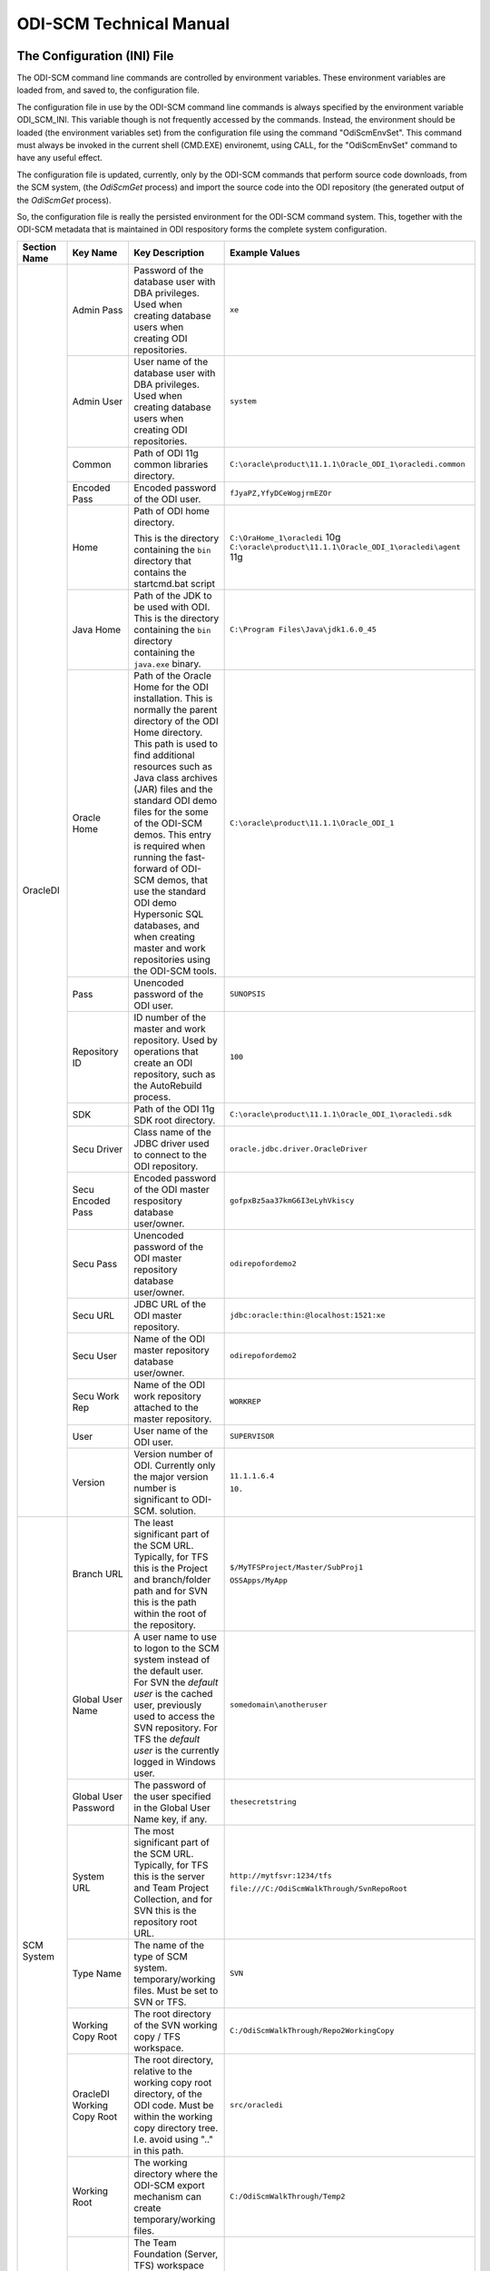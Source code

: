 ODI-SCM Technical Manual
========================

The Configuration (INI) File
----------------------------

The ODI-SCM command line commands are controlled by environment variables. These environment variables are loaded from, and saved to, the configuration file.

The configuration file in use by the ODI-SCM command line commands is always specified by the environment variable ODI_SCM_INI. This variable though is not frequently accessed by the commands. Instead, the environment should be loaded (the environment variables set) from the configuration file using the command "OdiScmEnvSet". This command must always be invoked in the current shell (CMD.EXE) environemt, using CALL, for the "OdiScmEnvSet" command to have any useful effect.

The configuration file is updated, currently, only by the ODI-SCM commands that perform source code downloads, from the SCM system, (the *OdiScmGet* 
process) and import the source code into the ODI repository (the generated output of the *OdiScmGet* process).

So, the configuration file is really the persisted environment for the ODI-SCM command system. This, together with the ODI-SCM metadata that is maintained in ODI respository forms the complete system configuration.

+------------------+-------------------------------+------------------------------------+-------------------------------------------------------------+
|Section Name      |Key Name                       |Key Description                     |Example Values                                               |
+==================+===============================+====================================+=============================================================+
|OracleDI          |Admin Pass                     |Password of the database user with  |``xe``                                                       |
|                  |                               |DBA privileges. Used when creating  |                                                             |
|                  |                               |database users when creating ODI    |                                                             |
|                  |                               |repositories.                       |                                                             |
|                  +-------------------------------+------------------------------------+-------------------------------------------------------------+
|                  |Admin User                     |User name of the database user with |``system``                                                   |
|                  |                               |DBA privileges. Used when creating  |                                                             |
|                  |                               |database users when creating ODI    |                                                             |
|                  |                               |repositories.                       |                                                             |
|                  +-------------------------------+------------------------------------+-------------------------------------------------------------+
|                  |Common                         |Path of ODI 11g common libraries    |``C:\oracle\product\11.1.1\Oracle_ODI_1\oracledi.common``    |
|                  |                               |directory.                          |                                                             |
|                  +-------------------------------+------------------------------------+-------------------------------------------------------------+
|                  |Encoded Pass                   |Encoded password of the ODI user.   |``fJyaPZ,YfyDCeWogjrmEZOr``                                  |
|                  +-------------------------------+------------------------------------+-------------------------------------------------------------+
|                  |Home                           |Path of ODI home directory.         |``C:\OraHome_1\oracledi`` 10g                                |
|                  |                               |                                    |``C:\oracle\product\11.1.1\Oracle_ODI_1\oracledi\agent`` 11g |
|                  |                               |This is the directory containing the|                                                             |
|                  |                               |``bin`` directory that contains the |                                                             |
|                  |                               |startcmd.bat script                 |                                                             |
|                  +-------------------------------+------------------------------------+-------------------------------------------------------------+
|                  |Java Home                      |Path of the JDK to be used with ODI.|``C:\Program Files\Java\jdk1.6.0_45``                        |
|                  |                               |This is the directory containing the|                                                             |
|                  |                               |``bin`` directory containing the    |                                                             |
|                  |                               |``java.exe`` binary.                |                                                             |
|                  +-------------------------------+------------------------------------+-------------------------------------------------------------+
|                  |Oracle Home                    |Path of the Oracle Home for the ODI |``C:\oracle\product\11.1.1\Oracle_ODI_1``                    |
|                  |                               |installation. This is normally the  |                                                             |
|                  |                               |parent directory of the ODI Home    |                                                             |
|                  |                               |directory. This path is used to find|                                                             |
|                  |                               |additional resources such as Java   |                                                             |
|                  |                               |class archives (JAR) files and the  |                                                             |
|                  |                               |standard ODI demo files for the some|                                                             |
|                  |                               |of the ODI-SCM demos. This entry is |                                                             |
|                  |                               |required when running the fast-     |                                                             |
|                  |                               |forward of ODI-SCM demos, that use  |                                                             |
|                  |                               |the standard ODI demo Hypersonic SQL|                                                             |
|                  |                               |databases, and when creating        |                                                             |
|                  |                               |master and work repositories using  |                                                             |
|                  |                               |the ODI-SCM tools.                  |                                                             |
|                  +-------------------------------+------------------------------------+-------------------------------------------------------------+
|                  |Pass                           |Unencoded password of the ODI user. |``SUNOPSIS``                                                 |
|                  +-------------------------------+------------------------------------+-------------------------------------------------------------+
|                  |Repository ID                  |ID number of the master and work    |``100``                                                      |
|                  |                               |repository. Used by operations that |                                                             |
|                  |                               |create an ODI repository, such as   |                                                             |
|                  |                               |the AutoRebuild process.            |                                                             |
|                  +-------------------------------+------------------------------------+-------------------------------------------------------------+
|                  |SDK                            |Path of the ODI 11g SDK root        |``C:\oracle\product\11.1.1\Oracle_ODI_1\oracledi.sdk``       |
|                  |                               |directory.                          |                                                             |
|                  +-------------------------------+------------------------------------+-------------------------------------------------------------+
|                  |Secu Driver                    |Class name of the JDBC driver used  |``oracle.jdbc.driver.OracleDriver``                          |
|                  |                               |to connect to the ODI repository.   |                                                             |
|                  +-------------------------------+------------------------------------+-------------------------------------------------------------+
|                  |Secu Encoded Pass              |Encoded password of the ODI master  |``gofpxBz5aa37kmG6I3eLyhVkiscy``                             |
|                  |                               |respository database user/owner.    |                                                             |
|                  +-------------------------------+------------------------------------+-------------------------------------------------------------+
|                  |Secu Pass                      |Unencoded password of the ODI master|``odirepofordemo2``                                          |
|                  |                               |repository database user/owner.     |                                                             |
|                  +-------------------------------+------------------------------------+-------------------------------------------------------------+
|                  |Secu URL                       |JDBC URL of the ODI master          |``jdbc:oracle:thin:@localhost:1521:xe``                      |
|                  |                               |repository.                         |                                                             |
|                  +-------------------------------+------------------------------------+-------------------------------------------------------------+
|                  |Secu User                      |Name of the ODI master repository   |``odirepofordemo2``                                          |
|                  |                               |database user/owner.                |                                                             |
|                  +-------------------------------+------------------------------------+-------------------------------------------------------------+
|                  |Secu Work Rep                  |Name of the ODI work repository     |``WORKREP``                                                  |
|                  |                               |attached to the master repository.  |                                                             |
|                  +-------------------------------+------------------------------------+-------------------------------------------------------------+
|                  |User                           |User name of the ODI user.          |``SUPERVISOR``                                               |
|                  +-------------------------------+------------------------------------+-------------------------------------------------------------+
|                  |Version                        |Version number of ODI.              |``11.1.1.6.4``                                               |
|                  |                               |Currently only the major version    |                                                             |
|                  |                               |number is significant to ODI-SCM.   |``10.``                                                      | 
|                  |                               |solution.                           |                                                             |
+------------------+-------------------------------+------------------------------------+-------------------------------------------------------------+
|SCM System        |Branch URL                     |The least significant part of the   |``$/MyTFSProject/Master/SubProj1``                           |
|                  |                               |SCM URL. Typically, for TFS this is |                                                             |
|                  |                               |the Project and branch/folder path  |``OSSApps/MyApp``                                            |
|                  |                               |and for SVN this is the path within |                                                             |
|                  |                               |the root of the repository.         |                                                             |
|                  +-------------------------------+------------------------------------+-------------------------------------------------------------+
|                  |Global User Name               |A user name to use to logon to the  |``somedomain\anotheruser``                                   |
|                  |                               |SCM system instead of the default   |                                                             |
|                  |                               |user. For SVN the *default user* is |                                                             |
|                  |                               |the cached user, previously used to |                                                             |
|                  |                               |access the SVN repository. For TFS  |                                                             |
|                  |                               |the *default user* is the currently |                                                             |
|                  |                               |logged in Windows user.             |                                                             |
|                  +-------------------------------+------------------------------------+-------------------------------------------------------------+
|                  |Global User Password           |The password of the user specified  |``thesecretstring``                                          |
|                  |                               |in the Global User Name key, if     |                                                             |
|                  |                               |any.                                |                                                             |
|                  +-------------------------------+------------------------------------+-------------------------------------------------------------+
|                  |System URL                     |The most significant part of the SCM|``http://mytfsvr:1234/tfs``                                  |
|                  |                               |URL. Typically, for TFS this is the |                                                             |
|                  |                               |server and Team Project Collection, |``file:///C:/OdiScmWalkThrough/SvnRepoRoot``                 |
|                  |                               |and for SVN this is the repository  |                                                             |
|                  |                               |root URL.                           |                                                             |
|                  +-------------------------------+------------------------------------+-------------------------------------------------------------+
|                  |Type Name                      |The name of the type of SCM system. |``SVN``                                                      |
|                  |                               |temporary/working files.            |                                                             |
|                  |                               |Must be set to SVN or TFS.          |                                                             |
|                  +-------------------------------+------------------------------------+-------------------------------------------------------------+
|                  |Working Copy Root              |The root directory of the SVN       |``C:/OdiScmWalkThrough/Repo2WorkingCopy``                    |
|                  |                               |working copy / TFS workspace.       |                                                             |
|                  +-------------------------------+------------------------------------+-------------------------------------------------------------+
|                  |OracleDI Working Copy Root     |The root directory, relative to the |``src/oracledi``                                             |
|                  |                               |working copy root directory, of the |                                                             |
|                  |                               |ODI code.                           |                                                             |
|                  |                               |Must be within the working copy     |                                                             |
|                  |                               |directory tree. I.e. avoid using    |                                                             |
|                  |                               |".." in this path.                  |                                                             |
|                  +-------------------------------+------------------------------------+-------------------------------------------------------------+
|                  |Working Root                   |The working directory where the     |``C:/OdiScmWalkThrough/Temp2``                               |
|                  |                               |ODI-SCM export mechanism can create |                                                             |
|                  |                               |temporary/working files.            |                                                             |
|                  +-------------------------------+------------------------------------+-------------------------------------------------------------+
|                  |Workspace Name                 |The Team Foundation (Server, TFS)   |``myworkspace1``                                             |
|                  |                               |workspace name of the working copy. |                                                             |
|                  |                               |temporary/working files. Currently  |                                                             |
|                  |                               |used only by the OdiScmAutoRebuild  |                                                             |
|                  |                               |process to destroy and recreate the |                                                             |
|                  |                               |TFS workspace for the working copy. |                                                             |
+------------------+-------------------------------+------------------------------------+-------------------------------------------------------------+
|Tools             |FitNesse Class Name            |The Java class name of the entry    |``fitnesse.FitNesse``          (for DbFit 1.1)               |
|                  |                               |point to FitNesse. Used to execute  |                                                             |
|                  |                               |ODI unit tests built with DbFit and |                                                             |
|                  |                               |other FIT/SLIM fixtures via the     |``fitnesseMain.FitNesseMain``  (for DbFit 2.x)               |
|                  |                               |FitNesse engine.                    |                                                             |
|                  +-------------------------------+------------------------------------+-------------------------------------------------------------+
|                  |FitNesse Home                  |The home/installation diretory of   |``C:\dbfit-complete-2.1.0``                                  |
|                  |                               |FitNesse.                           |                                                             |
|                  +-------------------------------+------------------------------------+-------------------------------------------------------------+
|                  |FitNesse Java Home             |Path of the JVM (JRE or JDK) to be  |``C:\Program Files\Java\jdk1.6.0_45``                        |
|                  |                               |used with FitNesse. This is the     |                                                             |
|                  |                               |directory containing the ``bin``    |                                                             |
|                  |                               |directory containing the            |                                                             |
|                  |                               |``java.exe`` binary.                |                                                             |
|                  +-------------------------------+------------------------------------+-------------------------------------------------------------+
|                  |Jisql Additional Classpath     |Additional Java class directories   |``C:\MyApp\bin;D:\AppLib\tools.jar;D:\AppLib\classes.zip``   |
|                  |                               |and/or archives required for        |                                                             |
|                  |                               |ODI-SCM operations against the ODI  |                                                             |
|                  |                               |repository.                         |                                                             |
|                  |                               |                                    |                                                             |
|                  |                               |No longer used, in general.         |                                                             |
|                  +-------------------------------+------------------------------------+-------------------------------------------------------------+
|                  |Jisql Home                     |Path of the Jisql home directory.   |``C:\Jisql\jisql-2.0.11``                                    |
|                  |                               |This is the directory containing the|                                                             |
|                  |                               |``runit.bat`` script and the ``lib``|                                                             |
|                  |                               |directory.                          |                                                             |
|                  +-------------------------------+------------------------------------+-------------------------------------------------------------+
|                  |Jisql Java Home                |Path of the JVM (JRE or JDK) home   |``C:\Program Files\Java\jdk1.6.0_45``                        |
|                  |                               |directory to use with Jisql.        |                                                             |
|                  |                               |This is the directory containing the|                                                             |
|                  |                               |``bin`` directory containing the    |                                                             |
|                  |                               |``java.exe`` binary.                |                                                             |
|                  +-------------------------------+------------------------------------+-------------------------------------------------------------+
|                  |Oracle Home                    |Path of the Oracle client home      |``C:\oraclexe\app\oracle\product\11.2.0\server``             |
|                  |                               |directory. This is the the directory|                                                             |
|                  |                               |containing the ``bin`` directory    |                                                             |
|                  |                               |containing the ``imp.exe`` and      |                                                             |
|                  |                               |``exp.exe`` binaries.               |                                                             |
|                  +-------------------------------+------------------------------------+-------------------------------------------------------------+
|                  |Team Explorer Everywhere Java  |Path of the JVM (JRE or JDK) home   |``C:\Program Files\Java\jdk1.6.0_45``                        |
|                  |Home                           |directory to use with Microsoft     |                                                             |
|                  |                               |TEE, if appropriate.                |                                                             |
|                  +-------------------------------+------------------------------------+-------------------------------------------------------------+
|                  |UnxUtils Home                  |Path of the UnxUtils distribution   |``C:\UnxUtils``                                              |
|                  |                               |home directory. This is the         |                                                             |
|                  |                               |directory containing the ``bin`` and|                                                             |
|                  |                               |``usr`` directories.                |                                                             |
+------------------+-------------------------------+------------------------------------+-------------------------------------------------------------+
|Generate          |Build Test Scope               |Determines whether an incremental   |``incremental``                                              |
|                  |                               |or full set of unit test executions |                                                             |
|                  |                               |are generated, to be executed after |                                                             |
|                  |                               |the completion of the build process.|                                                             |
|                  |                               |Valid values are ``incremental`` and|                                                             |
|                  |                               |``full``.                           |                                                             |
|                  +-------------------------------+------------------------------------+-------------------------------------------------------------+
|                  |Export Ref Phys Arch Only      |Controls whether ODI-SCM export     |``No``                                                       |
|                  |                               |operations (export and flush) will  |                                                             |
|                  |                               |export non *reference* Topology     |                                                             |
|                  |                               |objects. For more on this subject   |                                                             |
|                  |                               |see the *Reference Topology*        |                                                             |
|                  |                               |section in the ODI-SCM Technical    |                                                             |
|                  |                               |Manual. Valid values are ``Yes`` and|                                                             |
|                  |                               |``No``.                             |                                                             |
|                  +-------------------------------+------------------------------------+-------------------------------------------------------------+
|                  |Export Cleans ImportRep Objects|Controls whether the ODI-SCM export |``Yes``                                                      |
|                  |                               |will remove SnpMImportRep and       |                                                             |
|                  |                               |SnpImportRep objects from ODI object|                                                             |
|                  |                               |source files. Removing these allows |                                                             |
|                  |                               |ODI-SCM to populate a repository    |                                                             |
|                  |                               |from source object files where the  |                                                             |
|                  |                               |repository is not the original      |                                                             |
|                  |                               |repository having the repository's  |                                                             |
|                  |                               |ID. The operation is normally       |                                                             |
|                  |                               |blocked by the ODI import API but   |                                                             |
|                  |                               |ODI-SCM makes this operation safe.  |                                                             |
|                  |                               |Not applicable to ODI 10g.          |                                                             |
|                  +-------------------------------+------------------------------------+-------------------------------------------------------------+
|                  |OracleDI Context               |The code of the ODI context used to |``GLOBAL``                                                   |
|                  |                               |execute ODI-SCM operations, such as |                                                             |
|                  |                               |flushing out code or configuring the|                                                             |
|                  |                               |components.                         |                                                             |
|                  +-------------------------------+------------------------------------+-------------------------------------------------------------+
|                  |Output Tag                     |The character string used as part of|``DemoEnvironment2``                                         |
|                  |                               |the names of the directories and    |                                                             |
|                  |                               |files generated by the OdiScmGet    |                                                             |
|                  |                               |process. If empty, then a tag       |                                                             |
|                  |                               |composed of the current date and    |                                                             |
|                  |                               |is used.                            |                                                             |
|                  +-------------------------------+------------------------------------+-------------------------------------------------------------+
|                  |Import Object Batch Size Max   |The maximum number of ODI object    |``200``                                                      |
|                  |                               |source files imported in a single   |                                                             |
|                  |                               |import operation.                   |                                                             |
|                  |                               |*Massive* import performance gains  |                                                             |
|                  |                               |can be achieved by specifying a     |                                                             |
|                  |                               |value for this option. Valid values |                                                             |
|                  |                               |are positive integers. A value of   |                                                             |
|                  |                               |``1`` means *no optimisation*.      |                                                             |
|                  +-------------------------------+------------------------------------+-------------------------------------------------------------+
|                  |Import Resets Flush Control    |Controls whether the ODI-SCM import |``Yes``                                                      |
|                  |                               |process updates the ODI-SCM *flush  |                                                             |
|                  |                               |control* metadata. Valid values are |                                                             |
|                  |                               |``Yes`` and ``No``.                 |                                                             |
|                  +-------------------------------+------------------------------------+-------------------------------------------------------------+
|                  |Scenario Export Markers        |A sstring of one or more object     |``SMILEYS.SMILEY_2,MYMARKERS.MARKER17``                      |
|                  |                               |markers used to indicate which      |                                                             |
|                  |                               |source objects may have their       |                                                             |
|                  |                               |Scenarios exported to the file      |                                                             |
|                  |                               |system, and hence available to check|                                                             |
|                  |                               |into the source code control system |                                                             |
|                  |                               |rather than being removed from the  |                                                             |
|                  |                               |export file created for the source  |                                                             |
|                  |                               |object.                             |                                                             |
|                  +-------------------------------+------------------------------------+-------------------------------------------------------------+
|                  |Scenario Source Markers        |A string of one or more object      |``SMILEYS.SMILEY_2,PRIORITIES.PRIORITY_1``                   |
|                  |                               |markers used to indicate which      |                                                             |
|                  |                               |source objects should have a        |                                                             |
|                  |                               |Scenario generated, by ODI-SCM,     |                                                             |
|                  |                               |after being imported into the ODI   |                                                             |
|                  |                               |repository. The format of a marker  |                                                             |
|                  |                               |in the list of markers is:          |                                                             |
|                  |                               |*<Marker Group Code>.<Marker Code>* |                                                             |
|                  |                               |Markers in the list are separated by|                                                             |
|                  |                               |comma (``,``) characters.           |                                                             |
|                  +-------------------------------+------------------------------------+-------------------------------------------------------------+
|                  |DML Script File Name Pattern N |Where N >= 0, a set of file name    |``dml.*\.sql``                                               |
|                  |                               |regular expression patterns,        |                                                             |
|                  |                               |that specify the names of database  |                                                             |
|                  |                               |DML scripts to be executed following|                                                             |
|                  |                               |all database DDL script execution.  |                                                             |
|                  +-------------------------------+------------------------------------+-------------------------------------------------------------+
|                  |SQL Statement Delimiter        |A string of one or more characters  |``//``                                                       |
|                  |                               |used as statement delimiters when   |                                                             |
|                  |                               |running user SQL scripts. Used to   |                                                             |
|                  |                               |to avoid conflicts with strings in  |                                                             |
|                  |                               |user SQL scripts.                   |                                                             |
+------------------+-------------------------------+------------------------------------+-------------------------------------------------------------+
|Test              |ODI Standards Script           |An optional path and name of a SQL  |``C:\Scripts\DemoODINamingStandardTest.sql``                 |
|                  |                               |script used to check the ODI code,  |                                                             |
|                  |                               |in the repository, for naming,      |                                                             |
|                  |                               |design, etc, standards violations.  |                                                             |
|                  |                               |If specified this script will be run|                                                             |
|                  |                               |as part of the ODI-SCM generated ODI|                                                             |
|                  |                               |imports. The author of the script   |                                                             |
|                  |                               |can choose to simply highlight the  |                                                             |
|                  |                               |issues, or cause a failure in the   |                                                             |
|                  |                               |imports, by coding the script       |                                                             |
|                  |                               |appropriately.                      |                                                             |
|                  |                               |Applies only to incremental builds  |                                                             |
|                  |                               |only. I.e. not to the initial build |                                                             |
|                  |                               |of an empty repositroy.             |                                                             |
|                  +-------------------------------+------------------------------------+-------------------------------------------------------------+
|                  |FitNesse Output Format         |The output format of FitNesse tests.|``text``                                                     |
|                  |                               |Valid values are ``html`` and       |                                                             |
|                  |                               |``text``. ``html`` format is useful |                                                             |
|                  |                               |for debugging test failures but     |                                                             |
|                  |                               |``text`` format is required for the |                                                             |
|                  |                               |correct detection of test failures  |                                                             |
|                  |                               |whilst running post build tests.    |                                                             |
|                  +-------------------------------+------------------------------------+-------------------------------------------------------------+
|                  |FitNesse Port                  |The TCP port that FitNesse will use |``8086``                                                     |
|                  |                               |for its test runner processes, such |                                                             |
|                  |                               |as fit.FitServer or the SLiM test   |                                                             |
|                  |                               |runner.                             |                                                             |
|                  +-------------------------------+------------------------------------+-------------------------------------------------------------+
|                  |FitNesse Root Page Root        |The path of the root FitNesse page. |``C:\MyWorkingCopy\FitNesseRoot``                            |
|                  +-------------------------------+------------------------------------+-------------------------------------------------------------+
|                  |FitNesse Root Page Name        |The name of the root FitNesse page. |``FitNesseRoot``                                             |
|                  +-------------------------------+------------------------------------+-------------------------------------------------------------+
|                  |FitNesse Unit Test Root Page   |The parent page path of the ODI     |``MyProject.EtL.UnitTests``                                  |
|                  |Name                           |object unit test FitNesse pages.    |                                                             |
|                  +-------------------------------+------------------------------------+-------------------------------------------------------------+
|                  |OracleDI Context               |The code of the ODI context used to |``GLOBAL``                                                   |
|                  |                               |execute post build tests.           |                                                             |
+------------------+-------------------------------+------------------------------------+-------------------------------------------------------------+
|Import Controls   |OracleDI Imported Revision     |Tracks the highest revision number, |``123``                                                      |
|                  |                               |from the SCM system, that has been  |                                                             |
|                  |                               |imported into the ODI repository.   |                                                             |
|                  |                               |This entry is updated by ODI-SCM    |                                                             |
|                  |                               |generated ODI import scripts.       |                                                             |
|                  +-------------------------------+------------------------------------+-------------------------------------------------------------+
|                  |Working Copy Revision          |Tracks the highest revision number, |``123``                                                      |
|                  |                               |from the SCM system, that has been  |                                                             |
|                  |                               |applied to the working copy.        |                                                             |
|                  |                               |This entry is updated by the        |                                                             |
|                  |                               |OdiScmGet process.                  |                                                             |
+------------------+-------------------------------+------------------------------------+-------------------------------------------------------------+
|Notify            |User Name                      |Tracks the highest revision number, |``Mark Matten``                                              |
|                  |                               |from the SCM system, that has been  |                                                             |
|                  |                               |imported into the ODI repository.   |                                                             |
|                  |                               |This entry is updated by ODI-SCM    |                                                             |
|                  |                               |generated ODI import scripts.       |                                                             |
|                  +-------------------------------+------------------------------------+-------------------------------------------------------------+
|                  |Email Address                  |The email address used to notify the|``mattenm@odietamo.org.uk``                                  |
|                  |                               |user of the completion (success or  |                                                             |
|                  |                               |failure) of build processes.        |                                                             |
|                  +-------------------------------+------------------------------------+-------------------------------------------------------------+
|                  |SMTP Server                    |The host name or IP addresss of an  |``mail.yourdomain.co.uk``                                    |
|                  |                               |SMTP server used to send email      |                                                             |
|                  |                               |notifications.                      |                                                             |
|                  +-------------------------------+------------------------------------+-------------------------------------------------------------+
|                  |On Build Status                |Whether to send a notification on   |``both``                                                     |
|                  |                               |build *success*, build *failure*,   |                                                             |
|                  |                               |*both* or *neither*.                |                                                             |
|                  |                               |Valid values are ``success``,       |                                                             |
|                  |                               |``failure``, ``both`` and           |                                                             |
|                  |                               |``neither``.                        |                                                             |
+------------------+-------------------------------+------------------------------------+-------------------------------------------------------------+
|Misc              |Resources Root                 |Path of the directory used for      |``C:\OdiScmResources``                                       |
|                  |                               |miscellaneous resource files.       |                                                             |
+------------------+-------------------------------+------------------------------------+-------------------------------------------------------------+
|                  |Temp Root                      |Path of the directory used for      |``C:\Temp``                                                  |
|                  |                               |general temporary, working, files.  |                                                             |
|                  |                               |Used to override the default use of |                                                             |
|                  |                               |%TEMP%-else-%TMP% to place files.   |                                                             |
+------------------+-------------------------------+------------------------------------+-------------------------------------------------------------+

A example configuration file with all sections and keys listed::

	[OracleDI]
	Admin Pass=xe
	Admin User=system
	;Version=10.1.3.5.6_02
	;Home=C:\oracledi
	;Java Home=C:\Java\jdk1.5.0_22
	;For ODI10g, Common and SDK are not used.
	;Common=
	;SDK=
	;For ODI11g, enable Common and SDK.
	Common=C:\oracle\product\11.1.1\Oracle_ODI_1\oracledi.common
	SDK=C:\oracle\product\11.1.1\Oracle_ODI_1\oracledi.sdk
	Encoded Pass=fJyaPZ,YfyDCeWogjrmEZOr
	Home=C:\oracle\product\11.1.1\Oracle_ODI_1\oracledi\agent
	Java Home=C:\Program Files\Java\jdk1.6.0_45
	Oracle Home=C:\oracle\product\11.1.1\Oracle_ODI_1
	Pass=SUNOPSIS
	Repository ID=200
	Secu Driver=oracle.jdbc.driver.OracleDriver
	Secu Encoded Pass=gofpxBz5aa37kmG6I3eLyhVkiscy
	Secu Pass=odirepofordemo2
	Secu URL=jdbc:oracle:thin:@localhost:1521:xe
	Secu User=odirepofordemo2
	Secu Work Rep=WORKREP
	User=SUPERVISOR
	Version=11.1.1.6.4

	[SCM System]
	Branch URL=.
	Global User Name=
	Global User Password=
	System URL=file:///C:/OdiScmWalkThrough/SvnRepoRoot
	Type Name=SVN
	Working Copy Root=C:/OdiScmWalkThrough/Repo2WorkingCopy
	Working Root=C:/OdiScmWalkThrough/Temp2
	;Workspace Name is for TFS, only, and only used by repository rebuilds.
	Workspace Name=

	[Tools]
	FitNesse Java Home=C:\Program Files\Java\jdk1.6.0_45
	FitNesse Home=C:\dbfit-complete-2.0.0-rc5
	Jisql Additional Classpath=
	Jisql Home=C:\Jisql\jisql-2.0.11
	Jisql Java Home=C:\Program Files\Java\jdk1.6.0_45
	Oracle Home=C:\oraclexe\app\oracle\product\11.2.0\server
	UnxUtils Home=C:\UnxUtils

	[Generate]
	DML Script File Name Pattern 0=^dml-schema-.*\.sql
	Export Ref Phys Arch Only=No
	Export Cleans ImportRep Objects=Yes
	Import Object Batch Size Max=100
	Import Resets Flush Control=Yes
	OracleDI Context=GLOBAL
	Output Tag=DemoEnvironment2
	Scenario Source Markers=ODISCM.HAS_SCENARIO
	Scenario Export Markers=ODISCM.ALLOW_SCENARIO_EXPORT

	[Test]
	ODI Standards Script=
	; "html" or "text".
	FitNesse Output Format=text
	FitNesse Port=8086
	FitNesse Root Page Root=C:/OdiScmWalkThrough/Repo1WorkingCopy/SvnRepoRoot
	FitNesse Root Page Name=FitNesseRoot
	FitNesse Unit Test Root Page Name=OdiScmDemo
	OracleDI Context=GLOBAL

	[Notify]
	User Name=
	Email Address=
	SMTP Server=

	[Misc]
	Resources Root=

The *Get* Process
-----------------

The OdiScmGet command is the command that updates the working copy, from the SCM system, *and* generates the scripts to update the ODI repository with the new/changed files from the *Get* operation.

Dealing with Conflicts
~~~~~~~~~~~~~~~~~~~~~~

Details of how to handle conflicts between *your* code and incoming code from the *Get* process - coming very soon!

Details of how to handle *check in* conflicts - coming very soon!

The *Flush* Process
-------------------

The ODI repository *flush* is the process that exports additions and changes, made to the ODI repository (either via the ODI UI, or the ODI 11g SDK) to the working copy so that the new/changed code can be added and checked in to the SCM system.

The *flush* process is invoked either from the command prompt, using the ``OdiScmFlushRepository`` command, or from the ODI *Designer* UI, by executing the Scenario::

	ODI-SCM (project) -> COMMON (folder) -> Packages -> OSUTL_FLUSH_REPOSITORY -> Scenarios -> OSUTL_FLUSH_REPOSITORY Version 001

Note: you might see the version number ``1`` instead of ``001`` depending upon the version of ODI you're using.

Reference Topology
------------------

Details coming soon!

Build Import Performance
------------------------

ODI's ``startcmd.bat`` / ``OdiImportObject`` interface is extremely slow when used to import a large number of granular (small) ODI object source files. This is *partially* because of the overhead of starting up a JVM for each import operation. But, the main performance impediment is ``OdiImportObject`` itself. The size of the data file being imported does not appear to be a major contributor to the time it takes the import operation to complete. We can only think there must be some kind of global repository integrity validation step that occurs for each import.

The main weapon we have to improve performance is batching of ODI object source files into a larger import source file. Batching is controlled via the configuration file entry ``Import Object Batch Size Max`` in the section ``[Generate]``.

We have experienced **massive** performance boosts by specifying a value for this parameter. On a Windows XP desktop PC, with 3GB of RAM, Intel i5 CPU, we've seen our imports, of around 11,000 source files, go *from around 20 hours to under one hour*!

Configuring Your SVN Client
---------------------------

If you're using Subversion, not TFS, with ODI-SCM, then you will need to prevent SVN from automatically *merging* changes in ODI object source files. We do not want to let SVN merge changes, coming from the SVN repository into the working copy, with changes made to the ODI object source file, via the ODI UI (and exported via ODI-SCM).

This is because SVN will perform a textual merge of the two sets of changes and produce a new merged (text) file. Although the ODI object source files, produced by ODI-SCM, are text (XML) files the textual merge performed by SVN is not guaranteed to produce a usable/coherent ODI object source file.

So when we prevent SVN from doing this SVN will highlight any conflicts between theirs (the incoming changes from the SVN repository) and ours (the code we've exported from our ODI repository) at the source file level.

How we deal with any conflicts that we come across is discussed in another section.

To tell SVN not to automatically merge ODI object source files, we tell SVN to treat these file types as binary file types. SVN will not attempt to merge changes for binary files (because the results are unlikely to be useful). We tell SVN to treat the ODI source object files as binary by assigning each file the SVN property ``svn:mime-type`` and a property value of ``application/octet-stream``. This property is assigned to the file when the file is first created in SVN repository.

The SVN Configuraton File
~~~~~~~~~~~~~~~~~~~~~~~~~

The SVN configuration file, named ``config``, is created by SVN the first time that the SVN command line client (svn.exe) is run. On Windows systems it exists in a directory called ``Subversion`` that is located in ``AppData`` directory of the user's profile directory. The user's profile directory has different locations depending upon the version of Windows being used.

E.g. on a Windows 7 machine, the config file might be::

	C:\Users\Mark Matten\AppData\Roaming\Subversion\config

E.g. on a Windows XP machine, the config file might be::

	C:\Documents and Settings\mattenm\AppData\Roaming\Subversion\config

For more information on this subject see the SVN book, online at http://svnbook.red-bean.com/en/1.7/svn.advanced.confarea.html.

To enable to automatic property assignment, ensure that in the ``[miscellany]`` section of the configuration file ensure that the entry ``enable-auto-props`` is set to ``yes``. I.e.::

	enable-auto-props = yes

In the ``[auto-props]`` section of the configuration file add an entry, for each of the ODI object types that are exportable by ODI-SCM. You can copy and paste the following into your configuration file::

*.SnpTechno = svn:mime-type=application/octet-stream
*.SnpConnect = svn:mime-type=application/octet-stream
*.SnpPschema = svn:mime-type=application/octet-stream
*.SnpLschema = svn:mime-type=application/octet-stream
*.SnpContext = svn:mime-type=application/octet-stream
*.SnpProject = svn:mime-type=application/octet-stream
*.SnpFolder = svn:mime-type=application/octet-stream
*.SnpTrt = svn:mime-type=application/octet-stream
*.SnpPackage = svn:mime-type=application/octet-stream
*.SnpPop = svn:mime-type=application/octet-stream
*.SnpVar = svn:mime-type=application/octet-stream
*.SnpUfunc = svn:mime-type=application/octet-stream
*.SnpSequence = svn:mime-type=application/octet-stream
*.SnpGrpState = svn:mime-type=application/octet-stream
*.SnpModFolder = svn:mime-type=application/octet-stream
*.SnpModel = svn:mime-type=application/octet-stream
*.SnpSubModel = svn:mime-type=application/octet-stream
*.SnpTable = svn:mime-type=application/octet-stream